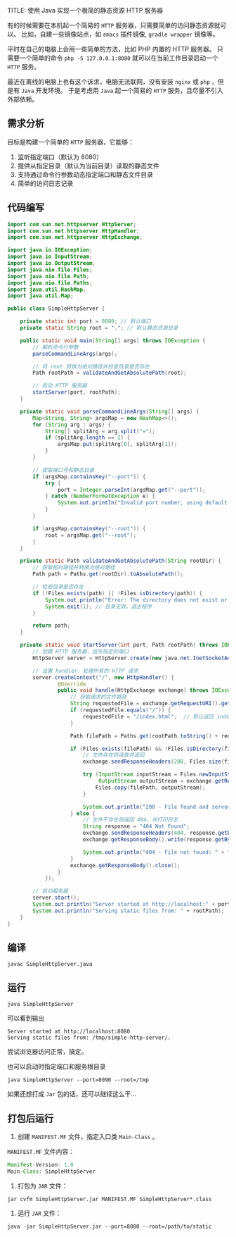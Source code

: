 TITLE: 使用 Java 实现一个极简的静态资源 HTTP 服务器
#+KEYWORDS: 珊瑚礁上的程序员, Java
#+DATE: <2024-12-29 Sun>

有的时候需要在本机起一个简易的 =HTTP= 服务器，只需要简单的访问静态资源就可以。
比如，自建一些镜像站点，如 =emacs= 插件镜像, =gradle wrapper= 镜像等。

平时在自己的电脑上会用一些简单的方法，比如 PHP 内置的 HTTP 服务器。
只需要一个简单的命令 =php -S 127.0.0.1:8080= 就可以在当前工作目录启动一个 =HTTP= 服务。

最近在离线的电脑上也有这个诉求，电脑无法联网，没有安装 =nginx= 或 =php= ，但是有 =Java= 开发环境。
于是考虑用 =Java= 起一个简易的 =HTTP= 服务，且尽量不引入外部依赖。

** 需求分析

目标是构建一个简单的 =HTTP= 服务器，它能够：

1. 监听指定端口（默认为 8080）
2. 提供从指定目录（默认为当前目录）读取的静态文件
3. 支持通过命令行参数动态指定端口和静态文件目录
4. 简单的访问日志记录

** 代码编写

#+begin_src java
  import com.sun.net.httpserver.HttpServer;
  import com.sun.net.httpserver.HttpHandler;
  import com.sun.net.httpserver.HttpExchange;

  import java.io.IOException;
  import java.io.InputStream;
  import java.io.OutputStream;
  import java.nio.file.Files;
  import java.nio.file.Path;
  import java.nio.file.Paths;
  import java.util.HashMap;
  import java.util.Map;

  public class SimpleHttpServer {

      private static int port = 8080; // 默认端口
      private static String root = "."; // 默认静态资源目录

      public static void main(String[] args) throws IOException {
          // 解析命令行参数
          parseCommandLineArgs(args);

          // 将 root 转换为绝对路径并检查目录是否存在
          Path rootPath = validateAndGetAbsolutePath(root);

          // 启动 HTTP 服务器
          startServer(port, rootPath);
      }

      private static void parseCommandLineArgs(String[] args) {
          Map<String, String> argsMap = new HashMap<>();
          for (String arg : args) {
              String[] splitArg = arg.split("=");
              if (splitArg.length == 2) {
                  argsMap.put(splitArg[0], splitArg[1]);
              }
          }

          // 提取端口号和静态目录
          if (argsMap.containsKey("--port")) {
              try {
                  port = Integer.parseInt(argsMap.get("--port"));
              } catch (NumberFormatException e) {
                  System.out.println("Invalid port number, using default port 8080");
              }
          }

          if (argsMap.containsKey("--root")) {
              root = argsMap.get("--root");
          }
      }

      private static Path validateAndGetAbsolutePath(String rootDir) {
          // 获取相对路径并转换为绝对路径
          Path path = Paths.get(rootDir).toAbsolutePath();

          // 检查目录是否存在
          if (!Files.exists(path) || !Files.isDirectory(path)) {
              System.out.println("Error: The directory does not exist or is not a directory: " + path);
              System.exit(1); // 目录无效，退出程序
          }

          return path;
      }

      private static void startServer(int port, Path rootPath) throws IOException {
          // 创建 HTTP 服务器，监听指定的端口
          HttpServer server = HttpServer.create(new java.net.InetSocketAddress(port), 0);

          // 设置 handler，处理所有的 HTTP 请求
          server.createContext("/", new HttpHandler() {
                  @Override
                  public void handle(HttpExchange exchange) throws IOException {
                      // 获取请求的文件路径
                      String requestedFile = exchange.getRequestURI().getPath();
                      if (requestedFile.equals("/")) {
                          requestedFile = "/index.html";  // 默认返回 index.html
                      }

                      Path filePath = Paths.get(rootPath.toString() + requestedFile);

                      if (Files.exists(filePath) && !Files.isDirectory(filePath)) {
                          // 文件存在则读取并返回
                          exchange.sendResponseHeaders(200, Files.size(filePath));

                          try (InputStream inputStream = Files.newInputStream(filePath);
                               OutputStream outputStream = exchange.getResponseBody()) {
                              Files.copy(filePath, outputStream);
                          }

                          System.out.println("200 - File found and served: " + filePath);
                      } else {
                          // 文件不存在则返回 404，并打印日志
                          String response = "404 Not Found";
                          exchange.sendResponseHeaders(404, response.getBytes().length);
                          exchange.getResponseBody().write(response.getBytes());

                          System.out.println("404 - File not found: " + filePath);
                      }
                      exchange.getResponseBody().close();
                  }
              });

          // 启动服务器
          server.start();
          System.out.println("Server started at http://localhost:" + port);
          System.out.println("Serving static files from: " + rootPath);
      }
  }
#+end_src

** 编译

#+begin_src shell
  javac SimpleHttpServer.java
#+end_src

** 运行

#+begin_src shell
  java SimpleHttpServer
#+end_src

可以看到输出
#+begin_example
  Server started at http://localhost:8080
  Serving static files from: /tmp/simple-http-server/.
#+end_example

尝试浏览器访问正常，搞定。

也可以启动时指定端口和服务根目录
#+begin_src shell
  java SimpleHttpServer --port=8090 --root=/tmp
#+end_src

如果还想打成 =Jar= 包的话，还可以继续这么干...

** 打包后运行

1. 创建 =MANIFEST.MF= 文件，指定入口类 =Main-Class= 。

=MANIFEST.MF= 文件内容：
#+begin_src java
  Manifest-Version: 1.0
  Main-Class: SimpleHttpServer
#+end_src

2. 打包为 =JAR= 文件：
#+begin_src shell
  jar cvfm SimpleHttpServer.jar MANIFEST.MF SimpleHttpServer*.class
#+end_src

3. 运行 =JAR= 文件：
#+begin_src shell
  java -jar SimpleHttpServer.jar --port=8080 --root=/path/to/static
#+end_src
